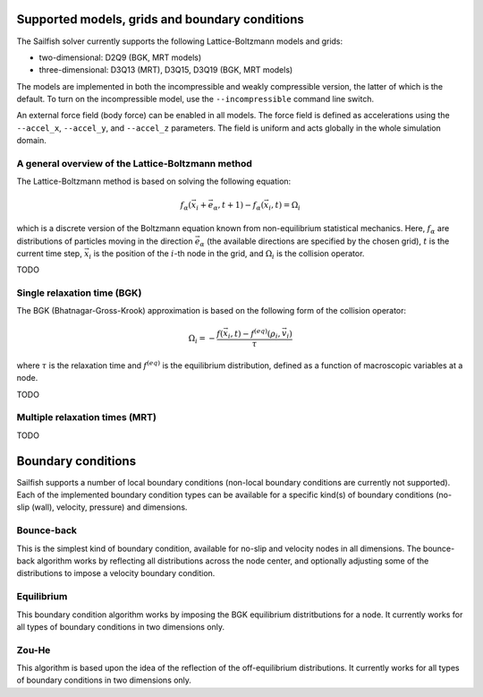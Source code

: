 Supported models, grids and boundary conditions
===============================================

The Sailfish solver currently supports the following Lattice-Boltzmann models and grids:

* two-dimensional: D2Q9 (BGK, MRT models)
* three-dimensional: D3Q13 (MRT), D3Q15, D3Q19 (BGK, MRT models)

The models are implemented in both the incompressible and weakly compressible version, the
latter of which is the default.  To turn on the incompressible model, use the ``--incompressible``
command line switch.

An external force field (body force) can be enabled in all models.  The force field
is defined as accelerations using the ``--accel_x``, ``--accel_y``, and ``--accel_z``
parameters.  The field is uniform and acts globally in the whole simulation domain.

A general overview of the Lattice-Boltzmann method
--------------------------------------------------

The Lattice-Boltzmann method is based on solving the following equation:

.. math:: f_\alpha(\vec{x_i} + \vec{e_\alpha}, t + 1) - f_\alpha(\vec{x_i}, t) = \Omega_i

which is a discrete version of the Boltzmann equation known from non-equilibrium
statistical mechanics.  Here, :math:`f_\alpha` are distributions of particles
moving in the direction :math:`\vec{e_\alpha}` (the available directions are specified
by the chosen grid), :math:`t` is the current time step, :math:`\vec{x_i}` is the
position of the :math:`i`-th node in the grid, and :math:`\Omega_i` is the collision
operator.

TODO

Single relaxation time (BGK)
----------------------------

The BGK (Bhatnagar-Gross-Krook) approximation is based on the following form
of the collision operator:

.. math:: \Omega_i = -\frac{f(\vec{x_i}, t) - f^{(eq)}(\rho_i, \vec{v_i})}{\tau}

where :math:`\tau` is the relaxation time and :math:`f^{(eq)}` is the equilibrium
distribution, defined as a function of macroscopic variables at a node.

TODO

Multiple relaxation times (MRT)
-------------------------------

TODO

Boundary conditions
===================

Sailfish supports a number of local boundary conditions (non-local boundary conditions are
currently not supported).  Each of the implemented boundary condition types can be available
for a specific kind(s) of boundary conditions (no-slip (wall), velocity, pressure) and dimensions.

Bounce-back
-----------
This is the simplest kind of boundary condition, available for no-slip and velocity nodes in
all dimensions.  The bounce-back algorithm works by reflecting all distributions across the
node center, and optionally adjusting some of the distributions to impose a velocity boundary
condition.

Equilibrium
-----------
This boundary condition algorithm works by imposing the BGK equilibrium distritbutions for
a node.  It currently works for all types of boundary conditions in two dimensions only.

Zou-He
------
This algorithm is based upon the idea of the reflection of the off-equilibrium distributions.
It currently works for all types of boundary conditions in two dimensions only.


